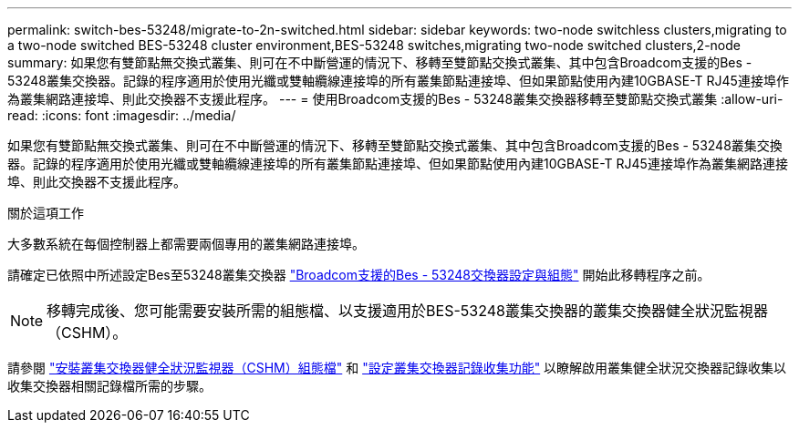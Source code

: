 ---
permalink: switch-bes-53248/migrate-to-2n-switched.html 
sidebar: sidebar 
keywords: two-node switchless clusters,migrating to a two-node switched BES-53248 cluster environment,BES-53248 switches,migrating two-node switched clusters,2-node 
summary: 如果您有雙節點無交換式叢集、則可在不中斷營運的情況下、移轉至雙節點交換式叢集、其中包含Broadcom支援的Bes - 53248叢集交換器。記錄的程序適用於使用光纖或雙軸纜線連接埠的所有叢集節點連接埠、但如果節點使用內建10GBASE-T RJ45連接埠作為叢集網路連接埠、則此交換器不支援此程序。 
---
= 使用Broadcom支援的Bes - 53248叢集交換器移轉至雙節點交換式叢集
:allow-uri-read: 
:icons: font
:imagesdir: ../media/


[role="lead"]
如果您有雙節點無交換式叢集、則可在不中斷營運的情況下、移轉至雙節點交換式叢集、其中包含Broadcom支援的Bes - 53248叢集交換器。記錄的程序適用於使用光纖或雙軸纜線連接埠的所有叢集節點連接埠、但如果節點使用內建10GBASE-T RJ45連接埠作為叢集網路連接埠、則此交換器不支援此程序。

.關於這項工作
大多數系統在每個控制器上都需要兩個專用的叢集網路連接埠。

請確定已依照中所述設定Bes至53248叢集交換器 link:replace-requirements.html["Broadcom支援的Bes - 53248交換器設定與組態"^] 開始此移轉程序之前。


NOTE: 移轉完成後、您可能需要安裝所需的組態檔、以支援適用於BES-53248叢集交換器的叢集交換器健全狀況監視器（CSHM）。

請參閱 link:configure-health-monitor.html["安裝叢集交換器健全狀況監視器（CSHM）組態檔"] 和 link:configure-log-collection.html["設定叢集交換器記錄收集功能"] 以瞭解啟用叢集健全狀況交換器記錄收集以收集交換器相關記錄檔所需的步驟。
